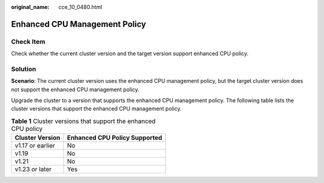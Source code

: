 :original_name: cce_10_0480.html

.. _cce_10_0480:

Enhanced CPU Management Policy
==============================

Check Item
----------

Check whether the current cluster version and the target version support enhanced CPU policy.

Solution
--------

**Scenario**: The current cluster version uses the enhanced CPU management policy, but the target cluster version does not support the enhanced CPU management policy.

Upgrade the cluster to a version that supports the enhanced CPU management policy. The following table lists the cluster versions that support the enhanced CPU management policy.

.. table:: **Table 1** Cluster versions that support the enhanced CPU policy

   ================ =============================
   Cluster Version  Enhanced CPU Policy Supported
   ================ =============================
   v1.17 or earlier No
   v1.19            No
   v1.21            No
   v1.23 or later   Yes
   ================ =============================
